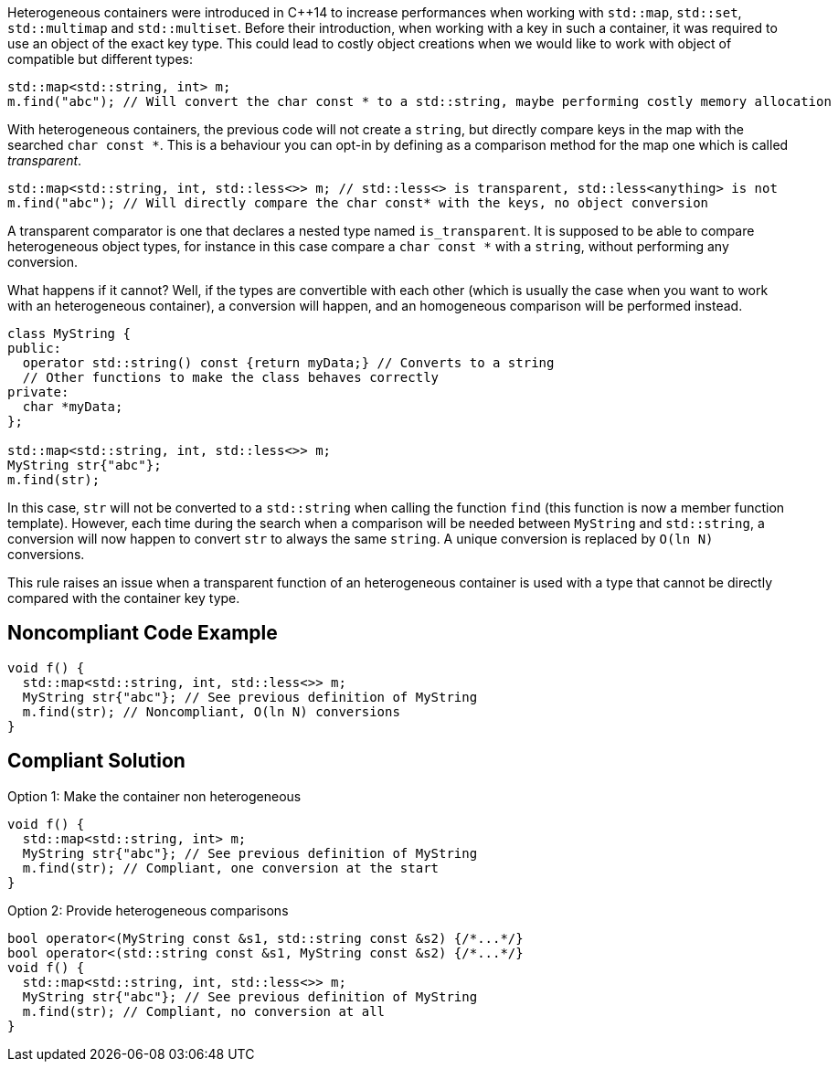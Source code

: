 Heterogeneous containers were introduced in {cpp}14 to increase performances when working with ``std::map``, ``std::set``, ``std::multimap`` and ``std::multiset``. Before their introduction, when working with a key in such a container, it was required to use an object of the exact key type. This could lead to costly object creations when we would like to work with object of compatible but different types:

----
std::map<std::string, int> m;
m.find("abc"); // Will convert the char const * to a std::string, maybe performing costly memory allocation
----

With heterogeneous containers, the previous code will not create a ``string``, but directly compare keys in the map with the searched ``char const *``. This is a behaviour you can opt-in by defining as a comparison method for the map one which is called _transparent_.

----
std::map<std::string, int, std::less<>> m; // std::less<> is transparent, std::less<anything> is not
m.find("abc"); // Will directly compare the char const* with the keys, no object conversion
----

A transparent comparator is one that declares a nested type named ``is_transparent``. It is supposed to be able to compare heterogeneous object types, for instance in this case compare a ``char const *`` with a ``string``, without performing any conversion.

What happens if it cannot? Well, if the types are convertible with each other (which is usually the case when you want to work with an heterogeneous container), a conversion will happen, and an homogeneous comparison will be performed instead. 

----
class MyString {
public:
  operator std::string() const {return myData;} // Converts to a string
  // Other functions to make the class behaves correctly
private:
  char *myData;
};

std::map<std::string, int, std::less<>> m;
MyString str{"abc"};
m.find(str);
----

In this case, ``str`` will not be converted to a ``std::string`` when calling the function ``find`` (this function is now a member function template). However, each time during the search when a comparison will be needed between ``MyString`` and ``std::string``, a conversion will now happen to convert ``str`` to always the same ``string``. A unique conversion is replaced by ``O(ln N)`` conversions.

This rule raises an issue when a transparent function of an heterogeneous container is used with a type that cannot be directly compared with the container key type.


== Noncompliant Code Example

----
void f() {
  std::map<std::string, int, std::less<>> m;
  MyString str{"abc"}; // See previous definition of MyString
  m.find(str); // Noncompliant, O(ln N) conversions
}
----


== Compliant Solution

Option 1: Make the container non heterogeneous

----
void f() {
  std::map<std::string, int> m;
  MyString str{"abc"}; // See previous definition of MyString
  m.find(str); // Compliant, one conversion at the start
}
----
Option 2: Provide heterogeneous comparisons

----

bool operator<(MyString const &s1, std::string const &s2) {/*...*/}
bool operator<(std::string const &s1, MyString const &s2) {/*...*/}
void f() {
  std::map<std::string, int, std::less<>> m;
  MyString str{"abc"}; // See previous definition of MyString
  m.find(str); // Compliant, no conversion at all
}
----


